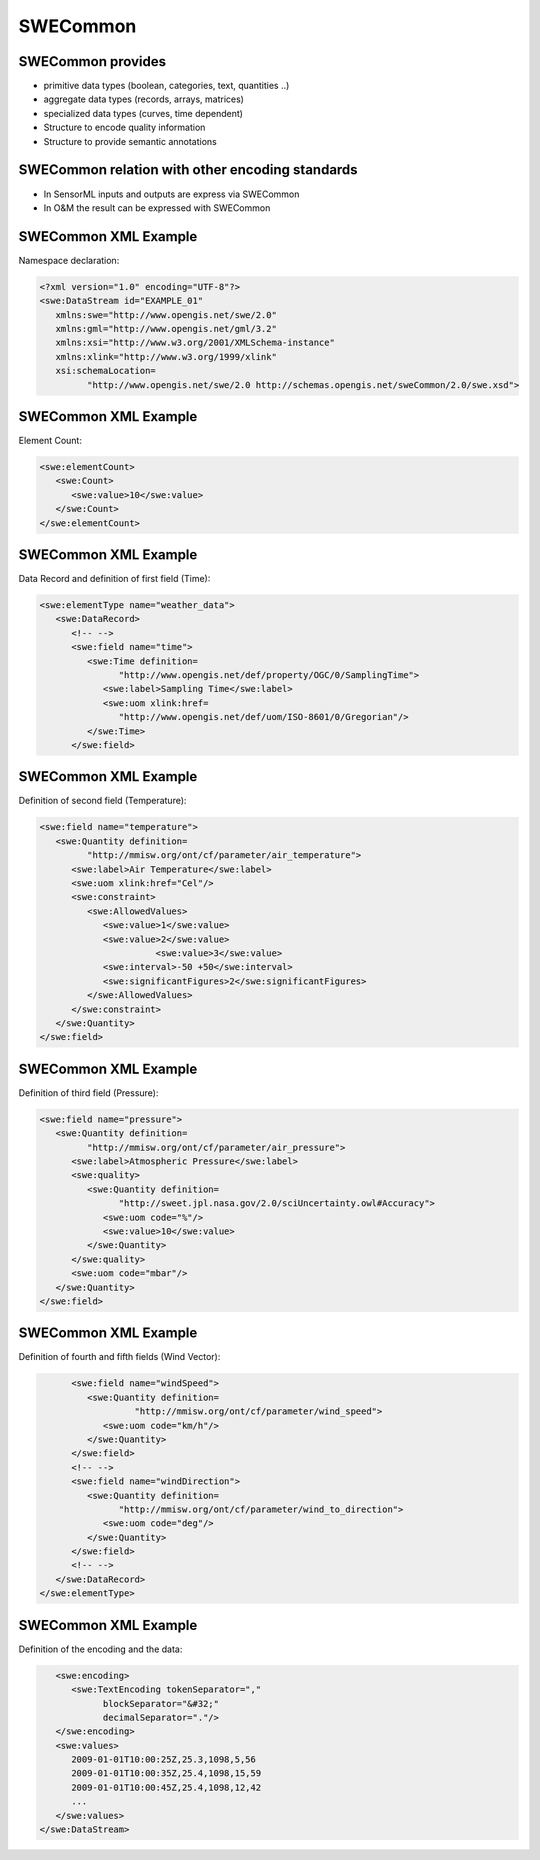 SWECommon
=================


SWECommon provides
------------------

- primitive data types (boolean, categories, text, quantities ..)
- aggregate data types (records, arrays, matrices)
- specialized data types (curves, time dependent)
- Structure to encode quality information
- Structure to provide semantic annotations 


SWECommon relation with other encoding standards
------------------------------------------------

- In SensorML inputs and outputs are express via SWECommon
- In O&M the result can be expressed with SWECommon

SWECommon XML Example
-------------------------
Namespace declaration:

.. code-block:: xml
   
   <?xml version="1.0" encoding="UTF-8"?>
   <swe:DataStream id="EXAMPLE_01" 
      xmlns:swe="http://www.opengis.net/swe/2.0"
      xmlns:gml="http://www.opengis.net/gml/3.2"
      xmlns:xsi="http://www.w3.org/2001/XMLSchema-instance"
      xmlns:xlink="http://www.w3.org/1999/xlink"
      xsi:schemaLocation=
            "http://www.opengis.net/swe/2.0 http://schemas.opengis.net/sweCommon/2.0/swe.xsd">
    
SWECommon XML Example
-----------------------
  
Element Count:

.. code-block:: xml  
 
      <swe:elementCount>
         <swe:Count>
            <swe:value>10</swe:value>
         </swe:Count>
      </swe:elementCount>
      
      
SWECommon XML Example
-----------------------
  
Data Record and definition of first field (Time):

.. code-block:: xml        

      <swe:elementType name="weather_data">
         <swe:DataRecord>
            <!-- -->
            <swe:field name="time">
               <swe:Time definition=
                     "http://www.opengis.net/def/property/OGC/0/SamplingTime">
                  <swe:label>Sampling Time</swe:label>
                  <swe:uom xlink:href=
                     "http://www.opengis.net/def/uom/ISO-8601/0/Gregorian"/>
               </swe:Time>
            </swe:field>
 
       
SWECommon XML Example
-----------------------
  
Definition of second field (Temperature):

.. code-block:: xml   
     
            <swe:field name="temperature">
               <swe:Quantity definition=
                     "http://mmisw.org/ont/cf/parameter/air_temperature">
                  <swe:label>Air Temperature</swe:label>
                  <swe:uom xlink:href="Cel"/>
                  <swe:constraint>
                     <swe:AllowedValues>
                        <swe:value>1</swe:value>
                        <swe:value>2</swe:value>
                                  <swe:value>3</swe:value>
                        <swe:interval>-50 +50</swe:interval>
                        <swe:significantFigures>2</swe:significantFigures>
                     </swe:AllowedValues>
                  </swe:constraint>               
               </swe:Quantity>
            </swe:field>
            
SWECommon XML Example
-----------------------
  
Definition of third field (Pressure):

.. code-block:: xml    
     
            <swe:field name="pressure">
               <swe:Quantity definition=
                     "http://mmisw.org/ont/cf/parameter/air_pressure">
                  <swe:label>Atmospheric Pressure</swe:label>
                  <swe:quality>
                     <swe:Quantity definition=
                           "http://sweet.jpl.nasa.gov/2.0/sciUncertainty.owl#Accuracy">
                        <swe:uom code="%"/>
                        <swe:value>10</swe:value>
                     </swe:Quantity>
                  </swe:quality>
                  <swe:uom code="mbar"/>
               </swe:Quantity>
            </swe:field>
 
 
SWECommon XML Example
-----------------------
  
Definition of fourth and fifth fields (Wind Vector):

.. code-block:: xml    
     
            <swe:field name="windSpeed">
               <swe:Quantity definition=
                        "http://mmisw.org/ont/cf/parameter/wind_speed">
                  <swe:uom code="km/h"/>
               </swe:Quantity>
            </swe:field>
            <!-- -->
            <swe:field name="windDirection">
               <swe:Quantity definition=
                     "http://mmisw.org/ont/cf/parameter/wind_to_direction">
                  <swe:uom code="deg"/>
               </swe:Quantity>
            </swe:field>
            <!-- -->
         </swe:DataRecord>
      </swe:elementType>

SWECommon XML Example
-----------------------

Definition of the encoding and the data:

.. code-block:: xml    
     
      <swe:encoding>
         <swe:TextEncoding tokenSeparator="," 
               blockSeparator="&#32;" 
               decimalSeparator="."/>
      </swe:encoding>
      <swe:values>
         2009-01-01T10:00:25Z,25.3,1098,5,56
         2009-01-01T10:00:35Z,25.4,1098,15,59
         2009-01-01T10:00:45Z,25.4,1098,12,42
         ...
      </swe:values>
   </swe:DataStream>
      

